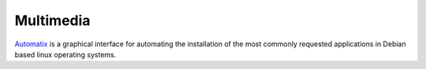 Multimedia
**********

`Automatix`_ is a graphical interface for automating the installation of the
most commonly requested applications in Debian based linux operating systems.


.. _`Automatix`: http://www.getautomatix.com/

